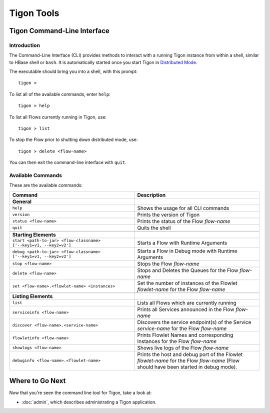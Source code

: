 .. :author: Cask Data, Inc.
   :description: Command-line interface
   :copyright: Copyright © 2014 Cask Data, Inc.

============================================
Tigon Tools
============================================

Tigon Command-Line Interface
============================

Introduction
------------

The Command-Line Interface (CLI) provides methods to interact with a running Tigon
instance from within a shell, similar to HBase shell or ``bash``. It is automatically
started once you start Tigon in `Distributed Mode </admin#distributed-mode>`__.

.. highlight:: console

The executable should bring you into a shell, with this prompt::

  tigon >

To list all of the available commands, enter ``help``::

  tigon > help

To list all Flows currently running in Tigon, use::

  tigon > list
  
To stop the Flow prior to shutting down distributed mode, use::

  tigon > delete <flow-name>

You can then exit the command-line interface with ``quit``.

Available Commands
------------------

These are the available commands:

.. csv-table::
   :header: Command,Description
   :widths: 50, 50

   **General**,
   ``help``,Shows the usage for all CLI commands
   ``version``,Prints the version of Tigon
   ``status <flow-name>``,Prints the status of the Flow *flow-name*
   ``quit``,Quits the shell

   **Starting Elements**,
   "``start <path-to-jar> <flow-classname> ['--key1=v1, --key2=v2']``",Starts a Flow with Runtime Arguments
   "``debug <path-to-jar> <flow-classname> ['--key1=v1, --key2=v2']``",Starts a Flow in Debug mode with Runtime Arguments
   ``stop <flow-name>``,Stops the Flow *flow-name*
   ``delete <flow-name>``,Stops and Deletes the Queues for the Flow *flow-name*
   ``set <flow-name>.<flowlet-name> <instances>``,Set the number of instances of the Flowlet *flowlet-name* for the Flow *flow-name*

   **Listing Elements**,
   ``list``,Lists all Flows which are currently running
   ``serviceinfo <flow-name>``,Prints all Services announced in the Flow *flow-name*
   ``discover <flow-name>.<service-name>``,Discovers the service endpoint(s) of the Service *service-name* for the Flow *flow-name*
   ``flowletinfo <flow-name>``,Prints Flowlet Names and corresponding Instances for the Flow *flow-name*
   ``showlogs <flow-name>``,Shows live logs of the Flow *flow-name*
   ``debuginfo <flow-name>.<flowlet-name>``,Prints the host and debug port of the Flowlet *flowlet-name* for the Flow *flow-name* (Flow should have been started in debug mode).


Where to Go Next
================

Now that you're seen the command line tool for Tigon, take a look at:

- :doc:`admin`, which describes administrating a Tigon application.

